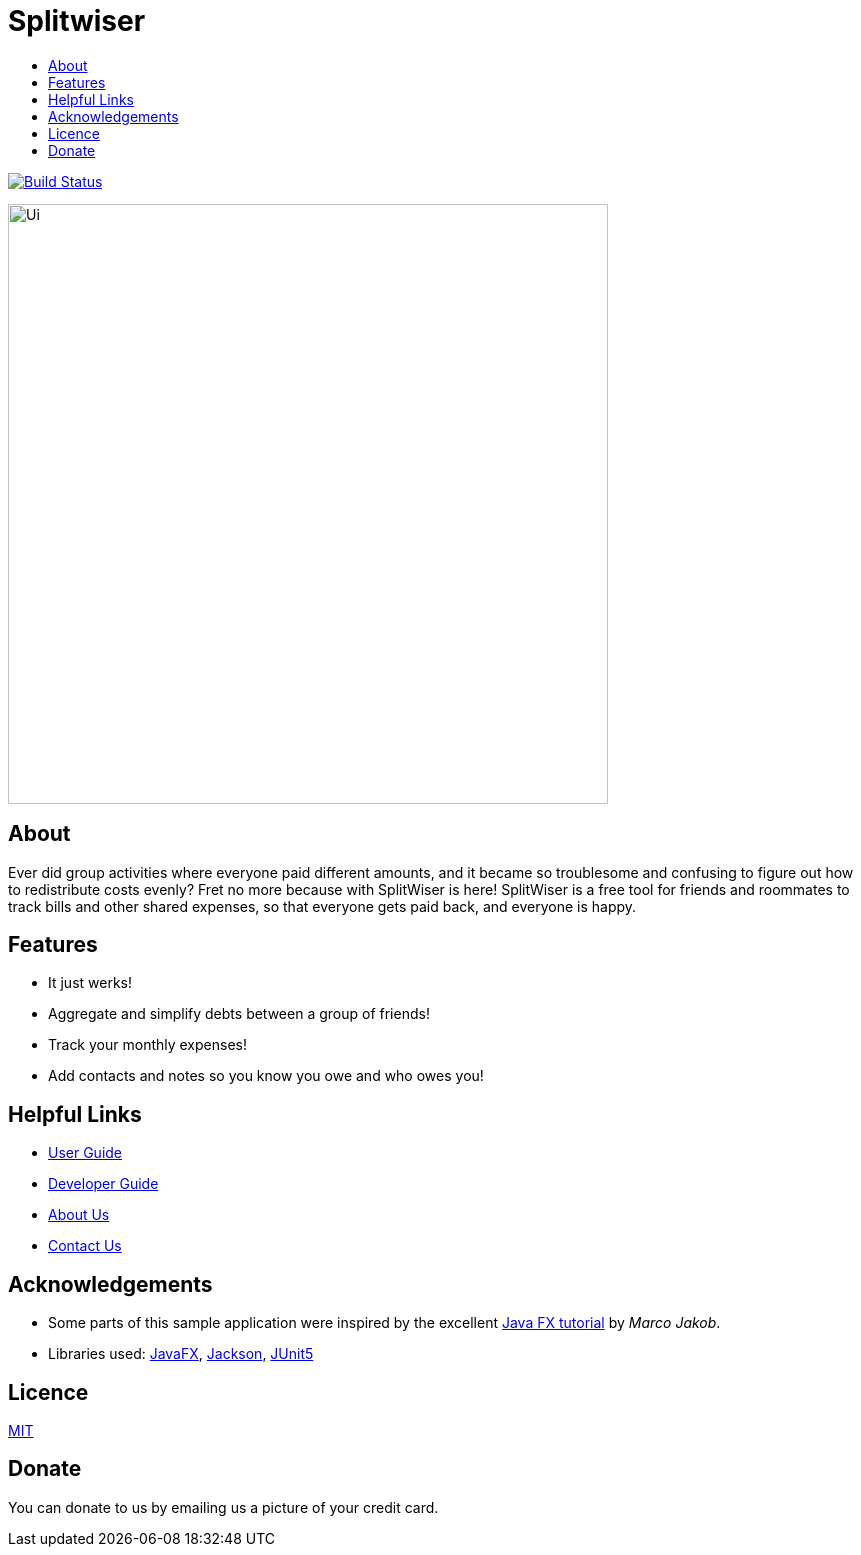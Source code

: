 :toc: macro
:toc-title:
:toclevels: 9

# Splitwiser

toc::[]

ifdef::env-github,env-browser[:relfileprefix: docs/]

image:https://travis-ci.org/AY1920S1-CS2103T-W11-2/main.svg?branch=master["Build Status", link="https://travis-ci.org/AY1920S1-CS2103T-W11-2/main"]

ifdef::env-github[]
image::docs/images/Ui.png[width="600"]
endif::[]

ifndef::env-github[]
image::images/Ui.png[width="600"]
endif::[]

## About

Ever did group activities where everyone paid different amounts, and it became
so troublesome and confusing to figure out how to redistribute costs evenly?
Fret no more because with SplitWiser is here! SplitWiser is a free tool for
friends and roommates to track bills and other shared expenses, so that
everyone gets paid back, and everyone is happy.

## Features

* It just werks!
* Aggregate and simplify debts between a group of friends!
* Track your monthly expenses!
* Add contacts and notes so you know you owe and who owes you!

## Helpful Links

* <<UserGuide#, User Guide>>
* <<DeveloperGuide#, Developer Guide>>
* <<AboutUs#, About Us>>
* <<ContactUs#, Contact Us>>

## Acknowledgements

* Some parts of this sample application were inspired by the excellent http://code.makery.ch/library/javafx-8-tutorial/[Java FX tutorial] by
_Marco Jakob_.
* Libraries used: https://openjfx.io/[JavaFX], https://github.com/FasterXML/jackson[Jackson], https://github.com/junit-team/junit5[JUnit5]

## Licence
link:LICENSE[MIT]

## Donate
You can donate to us by emailing us a picture of your credit card.
